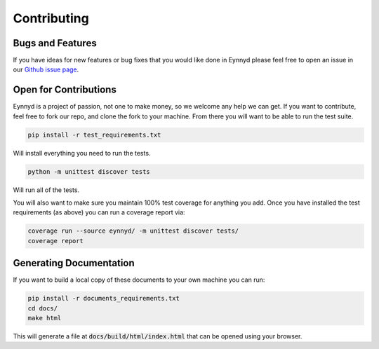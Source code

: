 .. _contributing:

Contributing
============

Bugs and Features
-----------------

If you have ideas for new features or bug fixes that you would like done in Eynnyd please feel free to open an issue
in our `Github issue page <https://github.com/cbefus/Eynnyd/issues>`__.


Open for Contributions
----------------------

Eynnyd is a project of passion, not one to make money, so we welcome any help we can get.  If you want to
contribute, feel free to fork our repo, and clone the fork to your machine.  From there you will want to
be able to run the test suite.

.. code:: bash:

    pip install -r test_requirements.txt

Will install everything you need to run the tests.

.. code:: bash:

    python -m unittest discover tests

Will run all of the tests.

You will also want to make sure you maintain 100% test coverage for anything you add. Once you have
installed the test requirements (as above) you can run a coverage report via:

.. code:: bash:

    coverage run --source eynnyd/ -m unittest discover tests/
    coverage report


Generating Documentation
------------------------

If you want to build a local copy of these documents to your own machine you can run:

.. code:: bash:

    pip install -r documents_requirements.txt
    cd docs/
    make html

This will generate a file at :code:`docs/build/html/index.html` that can be opened using your browser.





